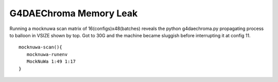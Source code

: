G4DAEChroma Memory Leak
=========================

Running a mocknuwa scan matrix of 16(configs)x48(batches) 
reveals the python g4daechroma.py 
propagating process to balloon in VSIZE shown by top.
Got to 30G and the machine became sluggish before interrupting
it at config 11.

::

    mocknuwa-scan(){
       mocknuwa-runenv 
       MockNuWa 1:49 1:17
    }




